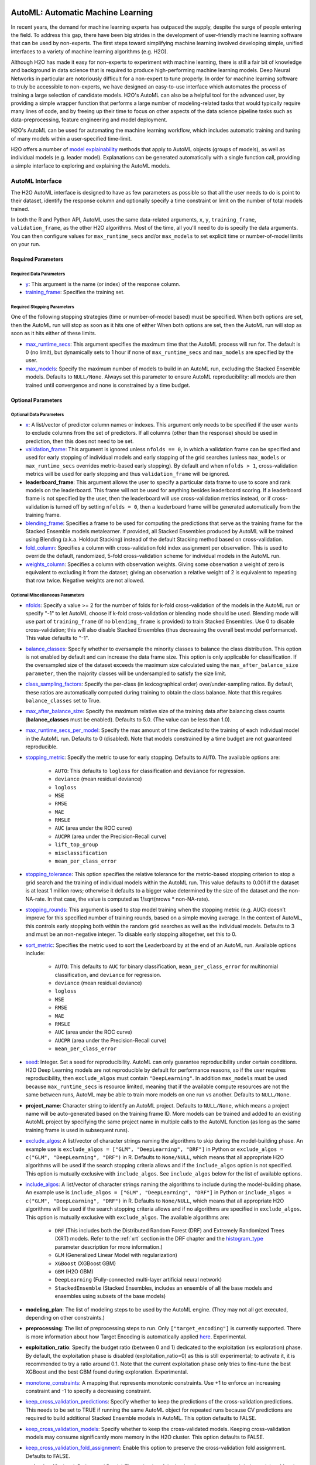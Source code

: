 .. figure:: images/h2o-automl-logo.jpg
   :alt: H2O AutoML
   :scale: 15%
   :align: center

AutoML: Automatic Machine Learning
==================================

In recent years, the demand for machine learning experts has outpaced the supply, despite the surge of people entering the field.  To address this gap, there have been big strides in the development of user-friendly machine learning software that can be used by non-experts.  The first steps toward simplifying machine learning involved developing simple, unified interfaces to a variety of machine learning algorithms (e.g. H2O).

Although H2O has made it easy for non-experts to experiment with machine learning, there is still a fair bit of knowledge and background in data science that is required to produce high-performing machine learning models.  Deep Neural Networks in particular are notoriously difficult for a non-expert to tune properly.  In order for machine learning software to truly be accessible to non-experts, we have designed an easy-to-use interface which automates the process of training a large selection of candidate models.  H2O's AutoML can also be a helpful tool for the advanced user, by providing a simple wrapper function that performs a large number of modeling-related tasks that would typically require many lines of code, and by freeing up their time to focus on other aspects of the data science pipeline tasks such as data-preprocessing, feature engineering and model deployment.

H2O's AutoML can be used for automating the machine learning workflow, which includes automatic training and tuning of many models within a user-specified time-limit.

H2O offers a number of `model explainability <http://docs.h2o.ai/h2o/latest-stable/h2o-docs/explain.html>`__ methods that apply to AutoML objects (groups of models), as well as individual models (e.g. leader model).  Explanations can be generated automatically with a single function call, providing a simple interface to exploring and explaining the AutoML models.


AutoML Interface
----------------

The H2O AutoML interface is designed to have as few parameters as possible so that all the user needs to do is point to their dataset, identify the response column and optionally specify a time constraint or limit on the number of total models trained. 

In both the R and Python API, AutoML uses the same data-related arguments, ``x``, ``y``, ``training_frame``, ``validation_frame``, as the other H2O algorithms.  Most of the time, all you'll need to do is specify the data arguments. You can then configure values for ``max_runtime_secs`` and/or ``max_models`` to set explicit time or number-of-model limits on your run.  

Required Parameters
~~~~~~~~~~~~~~~~~~~

Required Data Parameters
''''''''''''''''''''''''

- `y <data-science/algo-params/y.html>`__: This argument is the name (or index) of the response column. 

- `training_frame <data-science/algo-params/training_frame.html>`__: Specifies the training set. 

Required Stopping Parameters
''''''''''''''''''''''''''''

One of the following stopping strategies (time or number-of-model based) must be specified.  When both options are set, then the AutoML run will stop as soon as it hits one of either When both options are set, then the AutoML run will stop as soon as it hits either of these limits.

- `max_runtime_secs <data-science/algo-params/max_runtime_secs.html>`__: This argument specifies the maximum time that the AutoML process will run for. The default is 0 (no limit), but dynamically sets to 1 hour if none of ``max_runtime_secs`` and ``max_models`` are specified by the user.

- `max_models <data-science/algo-params/max_models.html>`__: Specify the maximum number of models to build in an AutoML run, excluding the Stacked Ensemble models.  Defaults to ``NULL/None``. Always set this parameter to ensure AutoML reproducibility: all models are then trained until convergence and none is constrained by a time budget.


Optional Parameters
~~~~~~~~~~~~~~~~~~~

Optional Data Parameters
''''''''''''''''''''''''

- `x <data-science/algo-params/x.html>`__: A list/vector of predictor column names or indexes.  This argument only needs to be specified if the user wants to exclude columns from the set of predictors.  If all columns (other than the response) should be used in prediction, then this does not need to be set.

- `validation_frame <data-science/algo-params/validation_frame.html>`__: This argument is ignored unless ``nfolds == 0``, in which a validation frame can be specified and used for early stopping of individual models and early stopping of the grid searches (unless ``max_models`` or ``max_runtime_secs`` overrides metric-based early stopping).  By default and when ``nfolds > 1``, cross-validation metrics will be used for early stopping and thus ``validation_frame`` will be ignored.

- **leaderboard_frame**: This argument allows the user to specify a particular data frame to use to score and rank models on the leaderboard. This frame will not be used for anything besides leaderboard scoring. If a leaderboard frame is not specified by the user, then the leaderboard will use cross-validation metrics instead, or if cross-validation is turned off by setting ``nfolds = 0``, then a leaderboard frame will be generated automatically from the training frame.

- `blending_frame <data-science/algo-params/blending_frame.html>`__: Specifies a frame to be used for computing the predictions that serve as the training frame for the Stacked Ensemble models metalearner. If provided, all Stacked Ensembles produced by AutoML will be trained using Blending (a.k.a. Holdout Stacking) instead of the default Stacking method based on cross-validation.

- `fold_column <data-science/algo-params/fold_column.html>`__: Specifies a column with cross-validation fold index assignment per observation. This is used to override the default, randomized, 5-fold cross-validation scheme for individual models in the AutoML run.

- `weights_column <data-science/algo-params/weights_column.html>`__: Specifies a column with observation weights. Giving some observation a weight of zero is equivalent to excluding it from the dataset; giving an observation a relative weight of 2 is equivalent to repeating that row twice. Negative weights are not allowed.

Optional Miscellaneous Parameters
'''''''''''''''''''''''''''''''''

- `nfolds <data-science/algo-params/nfolds.html>`__:  Specify a value >= 2 for the number of folds for k-fold cross-validation of the models in the AutoML run or specify "-1" to let AutoML choose if k-fold cross-validation or blending mode should be used. Blending mode will use part of ``training_frame`` (if no ``blending_frame`` is provided) to train Stacked Ensembles. Use 0 to disable cross-validation; this will also disable Stacked Ensembles (thus decreasing the overall best model performance). This value defaults to "-1".

- `balance_classes <data-science/algo-params/balance_classes.html>`__: Specify whether to oversample the minority classes to balance the class distribution. This option is not enabled by default and can increase the data frame size. This option is only applicable for classification. If the oversampled size of the dataset exceeds the maximum size calculated using the ``max_after_balance_size parameter``, then the majority classes will be undersampled to satisfy the size limit.

- `class_sampling_factors <data-science/algo-params/class_sampling_factors.html>`__: Specify the per-class (in lexicographical order) over/under-sampling ratios. By default, these ratios are automatically computed during training to obtain the class balance. Note that this requires ``balance_classes`` set to True.


- `max_after_balance_size <data-science/algo-params/max_after_balance_size.html>`__: Specify the maximum relative size of the training data after balancing class counts (**balance\_classes** must be enabled). Defaults to 5.0.  (The value can be less than 1.0).

- `max_runtime_secs_per_model <data-science/algo-params/max_runtime_secs_per_model.html>`__: Specify the max amount of time dedicated to the training of each individual model in the AutoML run. Defaults to 0 (disabled). Note that models constrained by a time budget are not guaranteed reproducible.

- `stopping_metric <data-science/algo-params/stopping_metric.html>`__: Specify the metric to use for early stopping. Defaults to ``AUTO``. The available options are:
    
    - ``AUTO``: This defaults to ``logloss`` for classification and ``deviance`` for regression.
    - ``deviance`` (mean residual deviance)
    - ``logloss``
    - ``MSE``
    - ``RMSE``
    - ``MAE``
    - ``RMSLE``
    - ``AUC`` (area under the ROC curve)
    - ``AUCPR`` (area under the Precision-Recall curve)
    - ``lift_top_group``
    - ``misclassification``
    - ``mean_per_class_error``

- `stopping_tolerance <data-science/algo-params/stopping_tolerance.html>`__: This option specifies the relative tolerance for the metric-based stopping criterion to stop a grid search and the training of individual models within the AutoML run. This value defaults to 0.001 if the dataset is at least 1 million rows; otherwise it defaults to a bigger value determined by the size of the dataset and the non-NA-rate.  In that case, the value is computed as 1/sqrt(nrows * non-NA-rate).

- `stopping_rounds <data-science/algo-params/stopping_rounds.html>`__: This argument is used to stop model training when the stopping metric (e.g. AUC) doesn’t improve for this specified number of training rounds, based on a simple moving average.   In the context of AutoML, this controls early stopping both within the random grid searches as well as the individual models.  Defaults to 3 and must be an non-negative integer.  To disable early stopping altogether, set this to 0. 

- `sort_metric <data-science/algo-params/sort_metric.html>`__: Specifies the metric used to sort the Leaderboard by at the end of an AutoML run. Available options include:

    - ``AUTO``: This defaults to ``AUC`` for binary classification, ``mean_per_class_error`` for multinomial classification, and ``deviance`` for regression.
    - ``deviance`` (mean residual deviance)
    - ``logloss``
    - ``MSE``
    - ``RMSE``
    - ``MAE``
    - ``RMSLE``
    - ``AUC`` (area under the ROC curve)
    - ``AUCPR`` (area under the Precision-Recall curve)
    - ``mean_per_class_error``

- `seed <data-science/algo-params/seed.html>`__: Integer. Set a seed for reproducibility. AutoML can only guarantee reproducibility under certain conditions.  H2O Deep Learning models are not reproducible by default for performance reasons, so if the user requires reproducibility, then ``exclude_algos`` must contain ``"DeepLearning"``.  In addition ``max_models`` must be used because ``max_runtime_secs`` is resource limited, meaning that if the available compute resources are not the same between runs, AutoML may be able to train more models on one run vs another.  Defaults to ``NULL/None``.

- **project_name**: Character string to identify an AutoML project. Defaults to ``NULL/None``, which means a project name will be auto-generated based on the training frame ID.  More models can be trained and added to an existing AutoML project by specifying the same project name in multiple calls to the AutoML function (as long as the same training frame is used in subsequent runs).

- `exclude_algos <data-science/algo-params/exclude_algos.html>`__: A list/vector of character strings naming the algorithms to skip during the model-building phase.  An example use is ``exclude_algos = ["GLM", "DeepLearning", "DRF"]`` in Python or ``exclude_algos = c("GLM", "DeepLearning", "DRF")`` in R.  Defaults to ``None/NULL``, which means that all appropriate H2O algorithms will be used if the search stopping criteria allows and if the ``include_algos`` option is not specified. This option is mutually exclusive with ``include_algos``. See ``include_algos`` below for the list of available options.

- `include_algos <data-science/algo-params/include_algos.html>`__: A list/vector of character strings naming the algorithms to include during the model-building phase.  An example use is ``include_algos = ["GLM", "DeepLearning", "DRF"]`` in Python or ``include_algos = c("GLM", "DeepLearning", "DRF")`` in R.  Defaults to ``None/NULL``, which means that all appropriate H2O algorithms will be used if the search stopping criteria allows and if no algorithms are specified in ``exclude_algos``. This option is mutually exclusive with ``exclude_algos``. The available algorithms are:

    - ``DRF`` (This includes both the Distributed Random Forest (DRF) and Extremely Randomized Trees (XRT) models. Refer to the :ref:`xrt` section in the DRF chapter and the `histogram_type <http://docs.h2o.ai/h2o/latest-stable/h2o-docs/data-science/algo-params/histogram_type.html>`__ parameter description for more information.)
    - ``GLM`` (Generalized Linear Model with regularization)
    - ``XGBoost``  (XGBoost GBM)
    - ``GBM``  (H2O GBM)
    - ``DeepLearning``  (Fully-connected multi-layer artificial neural network)
    - ``StackedEnsemble`` (Stacked Ensembles, includes an ensemble of all the base models and ensembles using subsets of the base models)

- **modeling_plan**: The list of modeling steps to be used by the AutoML engine. (They may not all get executed, depending on other constraints.)

- **preprocessing**: The list of preprocessing steps to run. Only ``["target_encoding"]`` is currently supported.  There is more information about how Target Encoding is automatically applied `here <https://0xdata.atlassian.net/browse/PUBDEV-7778>`__.  Experimental.

- **exploitation_ratio**: Specify the budget ratio (between 0 and 1) dedicated to the exploitation (vs exploration) phase. By default, the exploitation phase is disabled (exploitation_ratio=0) as this is still experimental; to activate it, it is recommended to try a ratio around 0.1. Note that the current exploitation phase only tries to fine-tune the best XGBoost and the best GBM found during exploration.  Experimental.

- `monotone_constraints <data-science/algo-params/monotone_constraints.html>`__: A mapping that represents monotonic constraints. Use +1 to enforce an increasing constraint and -1 to specify a decreasing constraint. 

- `keep_cross_validation_predictions <data-science/algo-params/keep_cross_validation_predictions.html>`__: Specify whether to keep the predictions of the cross-validation predictions. This needs to be set to TRUE if running the same AutoML object for repeated runs because CV predictions are required to build additional Stacked Ensemble models in AutoML. This option defaults to FALSE.

- `keep_cross_validation_models <data-science/algo-params/keep_cross_validation_models.html>`__: Specify whether to keep the cross-validated models. Keeping cross-validation models may consume significantly more memory in the H2O cluster. This option defaults to FALSE.

- `keep_cross_validation_fold_assignment <data-science/algo-params/keep_cross_validation_fold_assignment.html>`__: Enable this option to preserve the cross-validation fold assignment.  Defaults to FALSE.

- **verbosity**: (Optional: Python and R only) The verbosity of the backend messages printed during training. Must be one of ``"debug", "info", "warn"``. Defaults to ``NULL/None`` (client logging disabled).

-  `export_checkpoints_dir <data-science/algo-params/export_checkpoints_dir.html>`__: Specify a directory to which generated models will automatically be exported.

Notes
~~~~~

Validation Options
''''''''''''''''''

If the user turns off cross-validation by setting ``nfolds == 0``, then cross-validation metrics will not be available to populate the leaderboard.  In this case, we need to make sure there is a holdout frame (i.e. the "leaderboard frame") to score the models on so that we can generate model performance metrics for the leaderboard.  Without cross-validation, we will also require a validation frame to be used for early stopping on the models.  Therefore, if either of these frames are not provided by the user, they will be automatically partitioned from the training data.  If either frame is missing, 10% of the training data will be used to create a missing frame (if both are missing then a total of 20% of the training data will be used to create a 10% validation and 10% leaderboard frame).

XGBoost Memory Requirements
'''''''''''''''''''''''''''

XGBoost, which is included in H2O as a third party library, requires its own memory outside the H2O (Java) cluster. When running AutoML with XGBoost (it is included by default), be sure you allow H2O no more than 2/3 of the total available RAM.  Example:  If you have 60G RAM, use ``h2o.init(max_mem_size = "40G")``, leaving 20G for XGBoost.

Scikit-learn Compatibility
''''''''''''''''''''''''''

``H2OAutoML`` can interact with the ``h2o.sklearn`` module. The ``h2o.sklearn`` module exposes 2 wrappers for ``H2OAutoML`` (``H2OAutoMLClassifier`` and ``H2OAutoMLRegressor``), which expose the standard API familiar to ``sklearn`` users: ``fit``, ``predict``, ``fit_predict``, ``score``, ``get_params``, and ``set_params``. It accepts various formats as input data (H2OFrame, ``numpy`` array, ``pandas`` Dataframe) which allows them to be combined with pure ``sklearn`` components in pipelines. For an example using ``H2OAutoML`` with the ``h2o.sklearn`` module, click `here <https://github.com/h2oai/h2o-tutorials/blob/master/tutorials/sklearn-integration/H2OAutoML_as_sklearn_estimator.ipynb>`__.


Explainability
--------------

AutoML objects are fully supported though the `H2O Model Explainability <http://docs.h2o.ai/h2o/latest-stable/h2o-docs/explain.html>`__ interface.  A large number of multi-model comparison and single model (AutoML leader) plots can be generated automatically with a single call to ``h2o.explain()``.  We invite you to learn more at page linked above.


Code Examples
-------------

Training
~~~~~~~~

Here’s an example showing basic usage of the ``h2o.automl()`` function in *R* and the ``H2OAutoML`` class in *Python*.  For demonstration purposes only, we explicitly specify the ``x`` argument, even though on this dataset, that's not required.  With this dataset, the set of predictors is all columns other than the response.  Like other H2O algorithms, the default value of ``x`` is "all columns, excluding ``y``", so that will produce the same result.


.. tabs::
   .. code-tab:: r R

        library(h2o)

        # Start the H2O cluster (locally)
        h2o.init()

        # Import a sample binary outcome train/test set into H2O
        train <- h2o.importFile("https://s3.amazonaws.com/erin-data/higgs/higgs_train_10k.csv")
        test <- h2o.importFile("https://s3.amazonaws.com/erin-data/higgs/higgs_test_5k.csv")

        # Identify predictors and response
        y <- "response"
        x <- setdiff(names(train), y)

        # For binary classification, response should be a factor
        train[, y] <- as.factor(train[, y])
        test[, y] <- as.factor(test[, y])

        # Run AutoML for 20 base models
        aml <- h2o.automl(x = x, y = y, 
                          training_frame = train,
                          max_models = 20,
                          seed = 1)

        # View the AutoML Leaderboard
        lb <- aml@leaderboard
        print(lb, n = nrow(lb))  # Print all rows instead of default (6 rows)

        #                                               model_id       auc   logloss mean_per_class_error      rmse       mse
        # 1     StackedEnsemble_AllModels_AutoML_20181210_150447 0.7895453 0.5516022            0.3250365 0.4323464 0.1869234
        # 2  StackedEnsemble_BestOfFamily_AutoML_20181210_150447 0.7882530 0.5526024            0.3239841 0.4328491 0.1873584
        # 3                     XGBoost_1_AutoML_20181210_150447 0.7846510 0.5575305            0.3254707 0.4349489 0.1891806
        # 4        XGBoost_grid_1_AutoML_20181210_150447_model_4 0.7835232 0.5578542            0.3188188 0.4352486 0.1894413
        # 5        XGBoost_grid_1_AutoML_20181210_150447_model_3 0.7830043 0.5596125            0.3250808 0.4357077 0.1898412
        # 6                     XGBoost_2_AutoML_20181210_150447 0.7813603 0.5588797            0.3470738 0.4359074 0.1900153
        # 7                     XGBoost_3_AutoML_20181210_150447 0.7808475 0.5595886            0.3307386 0.4361295 0.1902090
        # 8                         GBM_5_AutoML_20181210_150447 0.7808366 0.5599029            0.3408479 0.4361915 0.1902630
        # 9                         GBM_2_AutoML_20181210_150447 0.7800361 0.5598060            0.3399258 0.4364149 0.1904580
        # 10                        GBM_1_AutoML_20181210_150447 0.7798274 0.5608570            0.3350957 0.4366159 0.1906335
        # 11                        GBM_3_AutoML_20181210_150447 0.7786685 0.5617903            0.3255378 0.4371886 0.1911339
        # 12       XGBoost_grid_1_AutoML_20181210_150447_model_2 0.7744105 0.5750165            0.3228112 0.4427003 0.1959836
        # 13                        GBM_4_AutoML_20181210_150447 0.7714260 0.5697120            0.3374203 0.4410703 0.1945430
        # 14           GBM_grid_1_AutoML_20181210_150447_model_1 0.7697524 0.5725826            0.3443314 0.4424524 0.1957641
        # 15           GBM_grid_1_AutoML_20181210_150447_model_2 0.7543664 0.9185673            0.3558550 0.4966377 0.2466490
        # 16                        DRF_1_AutoML_20181210_150447 0.7428924 0.5958832            0.3554027 0.4527742 0.2050045
        # 17                        XRT_1_AutoML_20181210_150447 0.7420910 0.5993457            0.3565826 0.4531168 0.2053148
        # 18  DeepLearning_grid_1_AutoML_20181210_150447_model_2 0.7388505 0.6012286            0.3695292 0.4555318 0.2075092
        # 19       XGBoost_grid_1_AutoML_20181210_150447_model_1 0.7257836 0.6013126            0.3820490 0.4565541 0.2084417
        # 20               DeepLearning_1_AutoML_20181210_150447 0.6979292 0.6339217            0.3979403 0.4692373 0.2201836
        # 21  DeepLearning_grid_1_AutoML_20181210_150447_model_1 0.6847773 0.6694364            0.4081802 0.4799664 0.2303678
        # 22           GLM_grid_1_AutoML_20181210_150447_model_1 0.6826481 0.6385205            0.3972341 0.4726827 0.2234290
        # 
        # [22 rows x 6 columns] 

        # The leader model is stored here
        aml@leader

   .. code-tab:: python

        import h2o
        from h2o.automl import H2OAutoML

        # Start the H2O cluster (locally)
        h2o.init()

        # Import a sample binary outcome train/test set into H2O
        train = h2o.import_file("https://s3.amazonaws.com/erin-data/higgs/higgs_train_10k.csv")
        test = h2o.import_file("https://s3.amazonaws.com/erin-data/higgs/higgs_test_5k.csv")

        # Identify predictors and response
        x = train.columns
        y = "response"
        x.remove(y)

        # For binary classification, response should be a factor
        train[y] = train[y].asfactor()
        test[y] = test[y].asfactor()
        
        # Run AutoML for 20 base models
        aml = H2OAutoML(max_models=20, seed=1)
        aml.train(x=x, y=y, training_frame=train)

        # View the AutoML Leaderboard
        lb = aml.leaderboard
        lb.head(rows=lb.nrows)  # Print all rows instead of default (10 rows)

        # model_id                                                  auc    logloss    mean_per_class_error      rmse       mse
        # ---------------------------------------------------  --------  ---------  ----------------------  --------  --------
        # StackedEnsemble_AllModels_AutoML_20181212_105540     0.789801   0.551109                0.333174  0.43211   0.186719
        # StackedEnsemble_BestOfFamily_AutoML_20181212_105540  0.788425   0.552145                0.323192  0.432625  0.187165
        # XGBoost_1_AutoML_20181212_105540                     0.784651   0.55753                 0.325471  0.434949  0.189181
        # XGBoost_grid_1_AutoML_20181212_105540_model_4        0.783523   0.557854                0.318819  0.435249  0.189441
        # XGBoost_grid_1_AutoML_20181212_105540_model_3        0.783004   0.559613                0.325081  0.435708  0.189841
        # XGBoost_2_AutoML_20181212_105540                     0.78136    0.55888                 0.347074  0.435907  0.190015
        # XGBoost_3_AutoML_20181212_105540                     0.780847   0.559589                0.330739  0.43613   0.190209
        # GBM_5_AutoML_20181212_105540                         0.780837   0.559903                0.340848  0.436191  0.190263
        # GBM_2_AutoML_20181212_105540                         0.780036   0.559806                0.339926  0.436415  0.190458
        # GBM_1_AutoML_20181212_105540                         0.779827   0.560857                0.335096  0.436616  0.190633
        # GBM_3_AutoML_20181212_105540                         0.778669   0.56179                 0.325538  0.437189  0.191134
        # XGBoost_grid_1_AutoML_20181212_105540_model_2        0.774411   0.575017                0.322811  0.4427    0.195984
        # GBM_4_AutoML_20181212_105540                         0.771426   0.569712                0.33742   0.44107   0.194543
        # GBM_grid_1_AutoML_20181212_105540_model_1            0.769752   0.572583                0.344331  0.442452  0.195764
        # GBM_grid_1_AutoML_20181212_105540_model_2            0.754366   0.918567                0.355855  0.496638  0.246649
        # DRF_1_AutoML_20181212_105540                         0.742892   0.595883                0.355403  0.452774  0.205004
        # XRT_1_AutoML_20181212_105540                         0.742091   0.599346                0.356583  0.453117  0.205315
        # DeepLearning_grid_1_AutoML_20181212_105540_model_2   0.741795   0.601497                0.368291  0.454904  0.206937
        # XGBoost_grid_1_AutoML_20181212_105540_model_1        0.693554   0.620702                0.40588   0.465791  0.216961
        # DeepLearning_1_AutoML_20181212_105540                0.69137    0.637954                0.409351  0.47178   0.222576
        # DeepLearning_grid_1_AutoML_20181212_105540_model_1   0.690084   0.661794                0.418469  0.476635  0.227181
        # GLM_grid_1_AutoML_20181212_105540_model_1            0.682648   0.63852                 0.397234  0.472683  0.223429
        # 
        # [22 rows x 6 columns]

        # The leader model is stored here
        aml.leader

The code above is the quickest way to get started, and the example will be referenced in the sections that follow. To learn more about H2O AutoML we recommend taking a look at our more in-depth `AutoML tutorial <https://github.com/h2oai/h2o-tutorials/tree/master/h2o-world-2017/automl>`__ (available in R and Python).


Prediction
~~~~~~~~~~

Using the ``predict()`` function with AutoML generates predictions on the leader model from the run. The order of the rows in the results is the same as the order in which the data was loaded, even if some rows fail (for example, due to missing values or unseen factor levels).

Using the previous code example, you can generate test set predictions as follows:

.. tabs::
   .. code-tab:: r R

        # To generate predictions on a test set, you can make predictions
        # directly on the `H2OAutoML` object or on the leader model 
        # object directly
        pred <- h2o.predict(aml, test)  # predict(aml, test) also works

        # or:
        pred <- h2o.predict(aml@leader, test)

   .. code-tab:: python

        # To generate predictions on a test set, you can make predictions
        # directly on the `H2OAutoML` object or on the leader model 
        # object directly
        preds = aml.predict(test)

        # or:
        preds = aml.leader.predict(test)


AutoML Output
-------------

Leaderboard 
~~~~~~~~~~~

The AutoML object includes a "leaderboard" of models that were trained in the process, including the 5-fold cross-validated model performance (by default).  The number of folds used in the model evaluation process can be adjusted using the ``nfolds`` parameter.  If you would like to score the models on a specific dataset, you can specify the ``leaderboard_frame`` argument in the AutoML run, and then the leaderboard will show scores on that dataset instead. 

The models are ranked by a default metric based on the problem type (the second column of the leaderboard). In binary classification problems, that metric is AUC, and in multiclass classification problems, the metric is mean per-class error. In regression problems, the default sort metric is RMSE.  Some additional metrics are also provided, for convenience.

To help users assess the complexity of ``AutoML`` models, the ``h2o.get_leaderboard`` function has been been expanded by allowing an ``extra_columns`` parameter. This parameter allows you to specify which (if any) optional columns should be added to the leaderboard. This defaults to None. Allowed options include:

- ``training_time_ms``: A column providing the training time of each model in milliseconds. (Note that this doesn't include the training of cross validation models.)
- ``predict_time_per_row_ms``: A column providing the average prediction time by the model for a single row.
- ``ALL``: Adds columns for both ``training_time_ms`` and ``predict_time_per_row_ms``.

Using the previous example, you can retrieve the leaderboard as follows:

.. tabs::
   .. code-tab:: r R

        # Get leaderboard with all possible columns
        lb <- h2o.get_leaderboard(object = aml, extra_columns = "ALL")
        lb

   .. code-tab:: python

        # Get leaderboard with all possible columns
        lb = h2o.automl.get_leaderboard(aml, extra_columns = "ALL")
        lb


Here is an example of a leaderboard (with all columns) for a binary classification task.  Click the image to enlarge.

.. figure:: images/h2o-automl-leaderboard.png
   :alt: H2O AutoML Leaderboard
   :scale: 90%
   :align: center


To create a leaderboard with metrics from a new ``leaderboard_frame`` `h2o.make_leaderboard <performance-and-prediction.html#leaderboard>`__ can be used.

Examine Models
~~~~~~~~~~~~~~

To examine the trained models more closely, you can interact with the models, either by model ID, or a convenience function which can grab the best model of each model type (ranked by the default metric, or a metric of your choosing).  


Get the best model, or the best model of a certain type:

.. tabs::
   .. code-tab:: r R

        # Get the best model using the metric
        m <- aml@leader
        # this is equivalent to 
        m <- h2o.get_best_model(aml)

        # Get the best model using a non-default metric
        m <- h2o.get_best_model(aml, criterion = "logloss")

        # Get the best XGBoost model using default sort metric
        xgb <- h2o.get_best_model(aml, algorithm = "xgboost")

        # Get the best XGBoost model, ranked by logloss
        xgb <- h2o.get_best_model(aml, algorithm = "xgboost", criterion = "logloss")

   .. code-tab:: python

        # Get the best model using the metric
        m = aml.leader
        # this is equivalent to 
        m = aml.get_best_model()

        # Get the best model using a non-default metric
        m = aml.get_best_model(criterion="logloss")

        # Get the best XGBoost model using default sort metric
        xgb = aml.get_best_model(algorithm="xgboost")

        # Get the best XGBoost model, ranked by logloss
        xgb = aml.get_best_model(algorithm="xgboost", criterion="logloss")


Get a specific model by model ID:

.. tabs::
   .. code-tab:: r R

        # Get a specific model by model ID
        m <- h2o.getModel("StackedEnsemble_BestOfFamily_AutoML_20191213_174603")

   .. code-tab:: python

        # Get a specific model by model ID
        m = h2o.get_model("StackedEnsemble_BestOfFamily_AutoML_20191213_174603")


Once you have retreived the model in R or Python, you can inspect the model parameters as follows:

.. tabs::
   .. code-tab:: r R

        # View the parameter values for the XGBoost model selected above
        xgb@params$actual

   .. code-tab:: python

        # View the parameters for the XGBoost model selected above
        xgb.params.keys()

        # Inspect individual parameter values
        xgb.params['ntrees']


AutoML Log
~~~~~~~~~~

When using Python or R clients, you can also access meta information with the following AutoML object properties:

- **event_log**: an ``H2OFrame`` with selected AutoML backend events generated during training.
- **training_info**: a dictionary exposing data that could be useful for post-analysis (e.g. various timings).  If you want training and prediction times for each model, it's easier to explore that data in the extended leaderboard using the ``h2o.get_leaderboard()`` function.


.. tabs::
   .. code-tab:: r R

        # Get AutoML event log
        log <- aml@event_log

        # Get training timing info
        info <- aml@training_info

   .. code-tab:: python

        # Get AutoML event log
        log = aml.event_log

        # Get training timing info
        info = aml.training_info



Experimental Features
---------------------

Preprocessing
~~~~~~~~~~~~~

As of H2O 3.32.0.1, AutoML now has a ``preprocessing`` option with `minimal support <https://0xdata.atlassian.net/browse/PUBDEV-7778>`__ for automated Target Encoding of high cardinality categorical variables.  The only currently supported option is ``preprocessing = ["target_encoding"]``: we automatically tune a Target Encoder model and apply it to columns that meet certain cardinality requirements for the tree-based algorithms (XGBoost, H2O GBM and Random Forest).  Work to improve the automated preprocessing support (improved model performance as well as customization) is documented in this `ticket <https://0xdata.atlassian.net/browse/PUBDEV-7795>`__.



FAQ
---

-  **Which models are trained in the AutoML process?**

  The current version of AutoML trains and cross-validates the following algorithms: three pre-specified XGBoost GBM (Gradient Boosting Machine) models, a fixed grid of GLMs, a default Random Forest (DRF), five pre-specified H2O GBMs, a near-default Deep Neural Net, an Extremely Randomized Forest (XRT), a random grid of XGBoost GBMs, a random grid of H2O GBMs, and a random grid of Deep Neural Nets.  In some cases, there will not be enough time to complete all the algorithms, so some may be missing from the leaderboard.  In other cases, the grids will stop early, and if there's time left, the top two random grids will be restarted to train more models.  AutoML trains multiple Stacked Ensemble models throughout the process (more info about the ensembles below). 

  Particular algorithms (or groups of algorithms) can be switched off using the ``exclude_algos`` argument. This is useful if you already have some idea of the algorithms that will do well on your dataset, though sometimes this can lead to a loss of performance because having more diversity among the set of models generally increases the performance of the Stacked Ensembles. As a first step you could leave all the algorithms on, and examine their performance characteristics (e.g. prediction speed) to get a sense of what might be practically useful in your specific use-case, and then turn off algorithms that are not interesting or useful to you.  We recommend using the `H2O Model Explainability <http://docs.h2o.ai/h2o/latest-stable/h2o-docs/explain.html>`__ interface to explore and further evaluate your AutoML models, which can inform your choice of model (if you have other goals beyond simply maximizing model accuracy).

  A list of the hyperparameters searched over for each algorithm in the AutoML process is included in the appendix below.  More `details <https://0xdata.atlassian.net/browse/PUBDEV-6003>`__ about the hyperparameter ranges for the models in addition to the hard-coded models will be added to the appendix at a later date.

  AutoML trains several Stacked Ensemble models during the run (unless ensembles are turned off using ``exclude_algos``).  We have subdivided the model training in AutoML into "model groups" with different priority levels.  After each group is completed, and at the very end of the AutoML process, we train (at most) two additional Stacked Ensembles with the existing models.  There are currently two types of Stacked Ensembles: one which includes all the base models ("All Models"), and one comprised only of the best model from each algorithm family ("Best of Family").  The Best of Family ensembles are more optimized for production use since it only contains six (or fewer) base models.  It should be relatively fast to use in production (to generate predictions on new data) without much degradation in model performance when compared to the final "All Models" ensemble, for example.  This may be useful if you want the model performance boost from ensembling without the added time or complexity of a large ensemble. You can also inspect some of the earlier "All Models" Stacked Ensembles that have fewer models as an alternative to the Best of Family ensembles.
  The metalearner used in all ensembles is a variant of the default Stacked Ensemble metalearner: a non-negative GLM with regularization (Lasso or Elastic net, chosen by CV) to encourage more sparse ensembles.  The metalearner also uses a logit transform (on the base learner CV preds) for classification tasks before training.

  For information about how previous versions of AutoML were different than the current one, there's a brief description `here <https://github.com/h2oai/sparkling-water/pull/2585#issuecomment-916114162>`__.

-  **How do I save AutoML runs?**

  Rather than saving an AutoML object itself, currently, the best thing to do is to save the models you want to keep, individually.  A utility for saving all of the models at once, along with a way to save the AutoML object (with leaderboard), will be added in a future release.

-   **Can we make use of GPUs with AutoML?** 

  XGBoost models in AutoML can make use of GPUs. Keep in mind that the following requirements must be met:

  - NVIDIA GPUs (GPU Cloud, DGX Station, DGX-1, or DGX-2)
  - CUDA 8

  You can monitor your GPU utilization via the ``nvidia-smi`` command. Refer to https://developer.nvidia.com/nvidia-system-management-interface for more information.

-   **Why don't I see XGBoost models?** 

  AutoML includes `XGBoost <data-science/xgboost.html>`__ GBMs (Gradient Boosting Machines) among its set of algorithms. This feature is currently provided with the following restrictions:

  - XGBoost is not currently available on Windows machines, or on OS X with the new Apple M1 chip.  Please check the JIRA tickets for `Windows <https://h2oai.atlassian.net/browse/PUBDEV-8523>`__ and `Apple M1 <https://h2oai.atlassian.net/browse/PUBDEV-8482>`__ for updates. 
  - XGBoost is used only if it is available globally and if it hasn't been explicitly `disabled <data-science/xgboost.html#disabling-xgboost>`__. You can check if XGBoost is available by using the ``h2o.xgboost.available()`` in R or ``h2o.estimators.xgboost.H2OXGBoostEstimator.available()`` in Python.

-   **Why doesn't AutoML use all the time that it's given?** 

  If you're using 3.34.0.1 or later, AutoML should use all the time that it's given using ``max_runtime_secs``.  However, if you're using an earlier version, then early stopping was enabled by default and you can stop early.  With early stopping, AutoML will stop once there's no longer "enough" incremental improvement.  The user can tweak the early stopping paramters to be more or less sensitive.  Set ``stopping_rounds`` higher if you want to slow down early stopping and let AutoML train more models before it stops. 

-   **Does AutoML support MOJOs?**
   
    AutoML will always produce a model which has a `MOJO <save-and-load-model.html#supported-mojos>`__. Though it depends on the run, you are most likely to get a Stacked Ensemble. While all models are importable, only individual models are exportable.



Resources
---------

- `AutoML Tutorial <https://github.com/h2oai/h2o-tutorials/tree/master/h2o-world-2017/automl>`__ (R and Python notebooks)
- Intro to AutoML + Hands-on Lab `(1 hour video) <https://www.youtube.com/watch?v=42Oo8TOl85I>`__ `(slides) <https://www.slideshare.net/0xdata/intro-to-automl-handson-lab-erin-ledell-machine-learning-scientist-h2oai>`__
- Scalable Automatic Machine Learning in H2O `(1 hour video) <https://www.youtube.com/watch?v=j6rqrEYQNdo>`__ `(slides) <https://www.slideshare.net/0xdata/scalable-automatic-machine-learning-in-h2o-89130971>`__
- `AutoML Roadmap <https://0xdata.atlassian.net/issues/?filter=21603>`__


Citation
--------

If you're citing the H2O AutoML algorithm in a paper, please cite our paper from the `7th ICML Workshop on Automated Machine Learning (AutoML) <https://sites.google.com/view/automl2020/home>`__.  A formatted version of the citation would look like this: 

Erin LeDell and Sebastien Poirier. *H2O AutoML: Scalable Automatic Machine Learning*. 7th ICML Workshop on Automated Machine Learning (AutoML), July 2020. URL https://www.automl.org/wp-content/uploads/2020/07/AutoML_2020_paper_61.pdf. 

If you are using Bibtex:

::


    @article{H2OAutoML20,
        title = {{H2O} {A}uto{ML}: Scalable Automatic Machine Learning},
        author = {Erin LeDell and Sebastien Poirier},
        year = {2020},
        month = {July},
        journal = {7th ICML Workshop on Automated Machine Learning (AutoML)},
        url = {https://www.automl.org/wp-content/uploads/2020/07/AutoML_2020_paper_61.pdf},
    }



The H2O AutoML algorithm was first released in `H2O 3.12.0.1 <https://github.com/h2oai/h2o-3/blob/master/Changes.md#vapnik-31201-662017>`__ on June 6, 2017.  If you need to cite a particular version of the H2O AutoML algorithm, you can use an additional citation (using the appropriate version replaced below) as follows:

::


    @Manual{H2OAutoML_33212,
        title = {{H2O} {A}uto{ML}},
        author = {H2O.ai},
        year = {2021},
        note = {H2O version 3.32.1.2},
        url = {http://docs.h2o.ai/h2o/latest-stable/h2o-docs/automl.html},
    }


Information about how to cite the H2O software in general is covered in the `H2O FAQ <faq/general.html#i-am-writing-an-academic-research-paper-and-i-would-like-to-cite-h2o-in-my-bibliography-how-should-i-do-that>`__.


Random Grid Search Parameters
-----------------------------

AutoML performs a hyperparameter search over a variety of H2O algorithms in order to deliver the best model. In the table below, we list the hyperparameters, along with all potential values that can be randomly chosen in the search. If these models also have a non-default value set for a hyperparameter, we identify it in the list as well. Random Forest and Extremely Randomized Trees are not grid searched (in the current version of AutoML), so they are not included in the list below.

**Note**: AutoML does not run a standard grid search for GLM (returning all the possible models). Instead AutoML builds a single model with ``lambda_search`` enabled and passes a list of ``alpha`` values. It returns only the model with the best alpha-lambda combination rather than one model for each alpha-lambda combination.


GLM Hyperparameters
~~~~~~~~~~~~~~~~~~~

This table shows the GLM values that are searched over when performing AutoML grid search. Additional information is available `here <https://github.com/h2oai/h2o-3/blob/master/h2o-automl/src/main/java/ai/h2o/automl/modeling/GLMStepsProvider.java>`__.

**Note**: GLM uses its own internal grid search rather than the H2O Grid interface. For GLM, AutoML builds a single model with ``lambda_search`` enabled and passes a list of ``alpha`` values. It returns a single model with the best alpha-lambda combination rather than one model for each alpha.

+-----------------------------+---------------------------------------------------------------------------------------------+
| Parameter                   | Searchable Values                                                                           |
+=============================+=============================================================================================+
| ``alpha``                   | ``{0.0, 0.2, 0.4, 0.6, 0.8, 1.0}``                                                          |
+-----------------------------+---------------------------------------------------------------------------------------------+


XGBoost Hyperparameters
~~~~~~~~~~~~~~~~~~~~~~~

This table shows the XGBoost values that are searched over when performing AutoML grid search. Additional information is available `here <https://github.com/h2oai/h2o-3/blob/master/h2o-automl/src/main/java/ai/h2o/automl/modeling/XGBoostSteps.java>`__.

+------------------------------+---------------------------------------------------------------------------------------------+
| Parameter                    | Searchable Values                                                                           |
+==============================+=============================================================================================+
| ``booster``                  | ``gbtree``, ``dart``                                                                        |
+------------------------------+---------------------------------------------------------------------------------------------+
| ``col_sample_rate``          | ``{0.6, 0.8, 1.0}``                                                                         |
+------------------------------+---------------------------------------------------------------------------------------------+
| ``col_sample_rate_per_tree`` | ``{0.7, 0.8, 0.9, 1.0}``                                                                    |
+------------------------------+---------------------------------------------------------------------------------------------+
| ``max_depth``                | ``{5, 10, 15, 20}``                                                                         |          
+------------------------------+---------------------------------------------------------------------------------------------+
| ``min_rows``                 | ``{0.01, 0.1, 1.0, 3.0, 5.0, 10.0, 15.0, 20.0}``                                            |
+------------------------------+---------------------------------------------------------------------------------------------+
| ``ntrees``                   | Hard coded: ``10000`` (true value found by early stopping)                                  |                                               
+------------------------------+---------------------------------------------------------------------------------------------+
| ``reg_alpha``                | ``{0.001, 0.01, 0.1, 1, 10, 100}``                                                          |
+------------------------------+---------------------------------------------------------------------------------------------+
| ``reg_lambda``               | ``{0.001, 0.01, 0.1, 0.5, 1}``                                                              |
+------------------------------+---------------------------------------------------------------------------------------------+
| ``sample_rate``              | ``{0.6, 0.8, 1.0}``                                                                         |
+------------------------------+---------------------------------------------------------------------------------------------+


GBM Hyperparameters
~~~~~~~~~~~~~~~~~~~

This table shows the GLM values that are searched over when performing AutoML grid search. Additional information is available `here <https://github.com/h2oai/h2o-3/blob/master/h2o-automl/src/main/java/ai/h2o/automl/modeling/GBMStepsProvider.java>`__.

+------------------------------+---------------------------------------------------------------------------------------------+
| Parameter                    | Searchable Values                                                                           |
+==============================+=============================================================================================+
| ``col_sample_rate``          | ``{0.4, 0.7, 1.0}``                                                                         |
+------------------------------+---------------------------------------------------------------------------------------------+
| ``col_sample_rate_per_tree`` | ``{0.4, 0.7, 1.0}``                                                                         |
+------------------------------+---------------------------------------------------------------------------------------------+
| ``learn_rate``               | Hard coded: ``0.1``                                                                         |
+------------------------------+---------------------------------------------------------------------------------------------+
| ``max_depth``                | ``{3, 4, 5, 6, 7, 8, 9, 10, 11, 12, 13, 14, 15, 16, 17}``                                   |
+------------------------------+---------------------------------------------------------------------------------------------+
| ``min_rows``                 | ``{1, 5, 10, 15, 30, 100}``                                                                 |
+------------------------------+---------------------------------------------------------------------------------------------+
| ``min_split_improvement``    | ``{1e-4, 1e-5}``                                                                            |
+------------------------------+---------------------------------------------------------------------------------------------+
| ``ntrees``                   | Hard coded: ``10000``  (true value found by early stopping)                                 | 
+------------------------------+---------------------------------------------------------------------------------------------+
| ``sample_rate``              | ``{0.50, 0.60, 0.70, 0.80, 0.90, 1.00}``                                                    |
+------------------------------+---------------------------------------------------------------------------------------------+


Deep Learning Hyperparameters
~~~~~~~~~~~~~~~~~~~~~~~~~~~~~

This table shows the Deep Learning values that are searched over when performing AutoML grid search. Additional information is available `here <https://github.com/h2oai/h2o-3/blob/master/h2o-automl/src/main/java/ai/h2o/automl/modeling/DeepLearningStepsProvider.java>`__.

+------------------------------+----------------------------------------------------------------------------------------------------------+
| Parameter                    | Searchable Values                                                                                        |
+==============================+==========================================================================================================+
| ``activation``               | Hard coded: ``RectifierWithDropout``                                                                     |
+------------------------------+----------------------------------------------------------------------------------------------------------+
| ``epochs``                   | Hard coded: ``10000`` (true value found by early stopping)                                               |                                                 
+------------------------------+----------------------------------------------------------------------------------------------------------+
| ``epsilon``                  | ``{1e-6, 1e-7, 1e-8, 1e-9}``                                                                             |
+------------------------------+----------------------------------------------------------------------------------------------------------+
| ``hidden``                   |  - Grid search 1: ``{20}, {50}, {100}``                                                                  |
|                              |  - Grid search 2: ``{20, 20}, {50, 50}, {100, 100}``                                                     |
|                              |  - Grid search 3: ``{20, 20, 20}, {50, 50, 50}, {100, 100, 100}``                                        |
+------------------------------+----------------------------------------------------------------------------------------------------------+
| ``hidden_dropout_ratios``    |  - Grid search 1: ``{0.1}, {0.2}, {0.3}, {0.4}, {0.5}``                                                  |
|                              |  - Grid search 2: ``{0.1, 0.1}, {0.2, 0.2}, {0.3, 0.3}, {0.4, 0.4}, {0.5, 0.5}``                         |
|                              |  - Grid search 3: ``{0.1, 0.1, 0.1}, {0.2, 0.2, 0.2} {0.3, 0.3, 0.3}, {0.4, 0.4, 0.4}, {0.5, 0.5, 0.5}`` |
+------------------------------+----------------------------------------------------------------------------------------------------------+
| ``input_dropout_ratio``      | ``{0.0, 0.05, 0.1, 0.15, 0.2}``                                                                          |
+------------------------------+----------------------------------------------------------------------------------------------------------+
| ``rho``                      | ``{0.9, 0.95, 0.99}``                                                                                    |
+------------------------------+----------------------------------------------------------------------------------------------------------+


Additional Information
----------------------

AutoML development is tracked `here <https://0xdata.atlassian.net/issues/?filter=20700>`__. This page lists all open or in-progress AutoML JIRA tickets.
